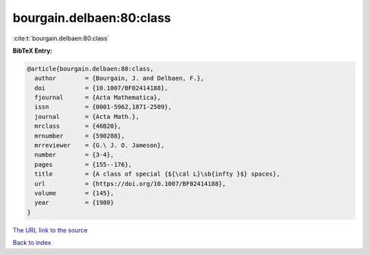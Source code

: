 bourgain.delbaen:80:class
=========================

:cite:t:`bourgain.delbaen:80:class`

**BibTeX Entry:**

.. code-block:: bibtex

   @article{bourgain.delbaen:80:class,
     author        = {Bourgain, J. and Delbaen, F.},
     doi           = {10.1007/BF02414188},
     fjournal      = {Acta Mathematica},
     issn          = {0001-5962,1871-2509},
     journal       = {Acta Math.},
     mrclass       = {46B20},
     mrnumber      = {590288},
     mrreviewer    = {G.\ J. O. Jameson},
     number        = {3-4},
     pages         = {155--176},
     title         = {A class of special {${\cal L}\sb{infty }$} spaces},
     url           = {https://doi.org/10.1007/BF02414188},
     volume        = {145},
     year          = {1980}
   }
`The URL link to the source <https://doi.org/10.1007/BF02414188>`_


`Back to index <../By-Cite-Keys.html>`_
